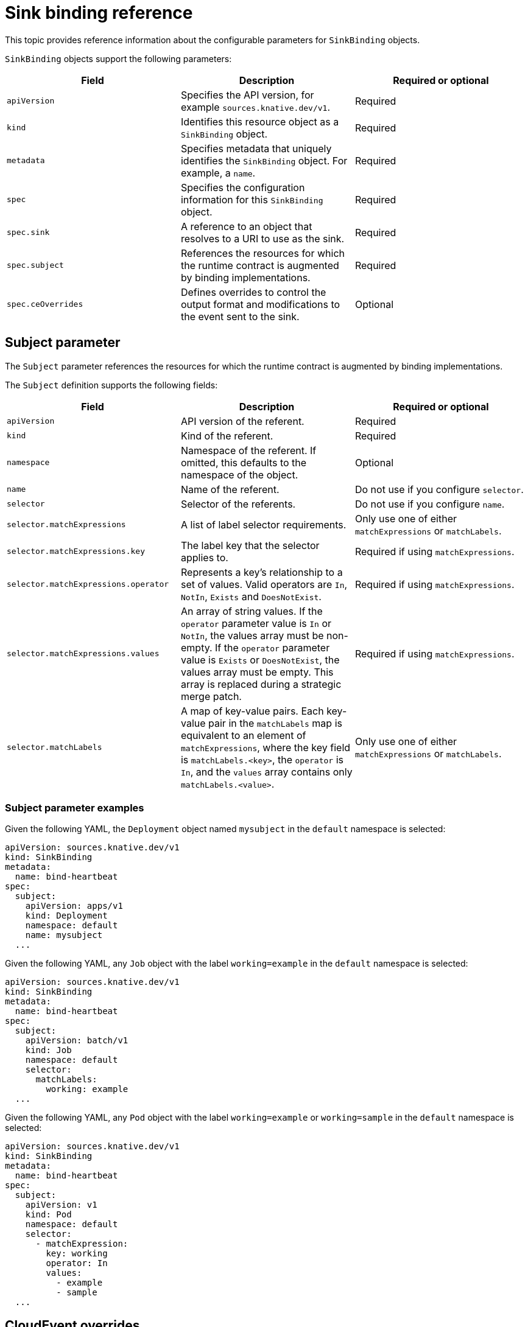 // Module included in the following assemblies:
//
// * /serverless/develop/serverless-custom-event-sources.adoc

:_content-type: REFERENCE
[id="serverless-sinkbinding-reference_{context}"]
= Sink binding reference

This topic provides reference information about the configurable parameters for `SinkBinding` objects.

`SinkBinding` objects support the following parameters:

[cols=3*,options="header"]
|===
|Field
|Description
|Required or optional

|`apiVersion`
|Specifies the API version, for example `sources.knative.dev/v1`.
|Required

|`kind`
|Identifies this resource object as a `SinkBinding` object.
|Required

|`metadata`
|Specifies metadata that uniquely identifies the `SinkBinding` object. For example, a `name`.
|Required

|`spec`
|Specifies the configuration information for this `SinkBinding` object.
|Required

|`spec.sink`
|A reference to an object that resolves to a URI to use as the sink.
|Required

|`spec.subject`
|References the resources for which the runtime contract is augmented by binding implementations.
|Required

|`spec.ceOverrides`
|Defines overrides to control the output format and modifications to the event sent to the sink.
|Optional

|===

[id="serverless-sinkbinding-reference-subject-parameters_{context}"]
== Subject parameter

The `Subject` parameter references the resources for which the runtime contract is augmented by binding implementations.

The `Subject` definition supports the following fields:

[cols=3*,options="header"]
|===
|Field
|Description
|Required or optional

|`apiVersion`
|API version of the referent.
|Required

|`kind`
|Kind of the referent.
|Required

|`namespace`
|Namespace of the referent. If omitted, this defaults to the namespace of the object.
|Optional

|`name`
|Name of the referent.
|Do not use if you configure `selector`.

|`selector`
|Selector of the referents.
|Do not use if you configure `name`.

|`selector.matchExpressions`
|A list of label selector requirements.
|Only use one of either `matchExpressions` or `matchLabels`.

|`selector.matchExpressions.key`
|The label key that the selector applies to.
|Required if using `matchExpressions`.

|`selector.matchExpressions.operator`
|Represents a key's relationship to a set of values. Valid operators are `In`, `NotIn`, `Exists` and `DoesNotExist`.
|Required if using `matchExpressions`.

|`selector.matchExpressions.values`
|An array of string values. If the `operator` parameter value is `In` or `NotIn`, the values array must be non-empty. If the `operator` parameter value is `Exists` or `DoesNotExist`, the values array must be empty. This array is replaced during a strategic merge patch.
|Required if using `matchExpressions`.

|`selector.matchLabels`
|A map of key-value pairs. Each key-value pair in the `matchLabels` map is equivalent to an element of `matchExpressions`, where the key field is `matchLabels.<key>`, the `operator` is `In`, and the `values` array contains only `matchLabels.<value>`.
|Only use one of either `matchExpressions` or `matchLabels`.

|===

[id="serverless-sinkbinding-reference-subject-parameter-examples_{context}"]
=== Subject parameter examples

Given the following YAML, the `Deployment` object named `mysubject` in the `default` namespace is selected:

[source,yaml]
----
apiVersion: sources.knative.dev/v1
kind: SinkBinding
metadata:
  name: bind-heartbeat
spec:
  subject:
    apiVersion: apps/v1
    kind: Deployment
    namespace: default
    name: mysubject
  ...
----

Given the following YAML, any `Job` object with the label `working=example` in the `default` namespace is selected:

[source,yaml]
----
apiVersion: sources.knative.dev/v1
kind: SinkBinding
metadata:
  name: bind-heartbeat
spec:
  subject:
    apiVersion: batch/v1
    kind: Job
    namespace: default
    selector:
      matchLabels:
        working: example
  ...
----

Given the following YAML, any `Pod` object with the label `working=example` or `working=sample` in the `default` namespace is selected:

[source,yaml]
----
apiVersion: sources.knative.dev/v1
kind: SinkBinding
metadata:
  name: bind-heartbeat
spec:
  subject:
    apiVersion: v1
    kind: Pod
    namespace: default
    selector:
      - matchExpression:
        key: working
        operator: In
        values:
          - example
          - sample
  ...
----

[id="serverless-sinkbinding-reference-cloudevent-overrides_{context}"]
== CloudEvent overrides

A `ceOverrides` definition provides overrides that control the CloudEvent's output format and modifications sent to the sink

A `ceOverrides` definition supports the following fields:

[cols=3*,options="header"]
|===
|Field
|Description
|Required or optional

|`extensions`
|Specifies which attributes are added or overridden on the outbound event. Each `extensions` key-value pair is set independently on the event as an attribute extension.
|Optional

|===

[NOTE]
====
Only valid `CloudEvent` attribute names are allowed as extensions. You cannot set the spec defined attributes from the extensions override configuration. For example, you can not modify the `type` attribute.
====

.CloudEvent Overrides example
[source,yaml]
----
apiVersion: sources.knative.dev/v1
kind: SinkBinding
metadata:
  name: bind-heartbeat
spec:
  ...
  ceOverrides:
    extensions:
      extra: this is an extra attribute
      additional: 42
----

This sets the `K_CE_OVERRIDES` environment variable on the `subject`:

.Example output
[source,terminal]
----
{ "extensions": { "extra": "this is an extra attribute", "additional": "42" } }
----

[id="serverless-sinkbinding-reference-include-label_{context}"]
== The include label

To use a sink binding, you need to do assign the `bindings.knative.dev/include: "true"` label to either the resource or the namespace that the resource is included in. If the resource definition does not include the label, a cluster administrator can attach it to the namespace by running:

[source,terminal]
----
$ oc label namespace <namespace> bindings.knative.dev/include=true
----
